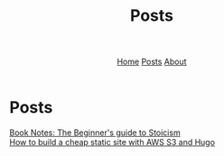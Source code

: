 #+title: Posts
#+HTML_HEAD: <link rel="stylesheet" href="../../css/simple.css">
#+EXPORT_FILE_NAME: ../../content/posts/index
#+options: toc:nil
#+options: num:nil
#+options: author:nil
#+options: timestamp:nil
#+options: html5-fancy:t



#+begin_export html
<header>
<nav>
<a href="../index.html">Home</a>
<a href="index.html">Posts</a>
<a href="../about.html">About</a>
</nav>
</header>
#+end_export

* Posts

#+begin_export html
<article class "link">
<a href="thebeginnersguidetostoicism.html">Book Notes: The Beginner's guide to Stoicism</a>
</article>
#+end_export
#+begin_export html
<article class "link">
<a href="howtohugos3website.html">How to build a cheap static site with AWS S3 and Hugo</a>
</article>
#+end_export
